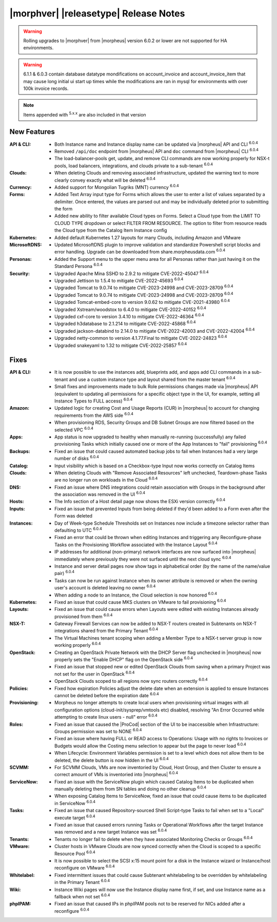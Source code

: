.. _Release Notes:

**************************************
|morphver| |releasetype| Release Notes
**************************************

.. WARNING:: Rolling upgrades to |morphver| from |morpheus| version 6.0.2 or lower are not supported for HA environments.

.. WARNING:: 6.1.1 & 6.0.3 contain database datatype mondifications on account_invoice and account_invoice_item that may cause long initial ui start up times while the modifications are ran in mysql for environments with over 100k invoice records.

.. NOTE:: Items appended with :superscript:`5.x.x` are also included in that version
.. .. include:: highlights.rst

New Features
============

:API & CLI: - Both Instance name and Instance display name can be updated via |morpheus| API and CLI :superscript:`6.0.4`
             - Removed ``/api/doc`` endpoint from |morpheus| API and ``doc`` command from |morpheus| CLI :superscript:`6.0.4`
             - The load-balancer-pools get, update, and remove CLI commands are now working properly for NSX-t pools, load balancers, integrations, and clouds private to a sub-tenant :superscript:`6.0.4`
:Clouds: - When deleting Clouds and removing associated infrastructure, updated the warning text to more clearly convey exactly what will be deleted :superscript:`6.0.4`
:Currency: - Added support for Mongolian Tugriks (MNT) currency :superscript:`6.0.4`
:Forms: - Added Text Array input type for Forms which allows the user to enter a list of values separated by a delimiter. Once entered, the values are parsed out and may be individually deleted prior to submitting the form
         - Added new ability to filter available Cloud types on Forms. Select a Cloud type from the LIMIT TO CLOUD TYPE dropdown or select FILTER FROM RESOURCE. The option to filter from resource reads the Cloud type from the Catalog Item Instance config
:Kubernetes: - Added default Kubernetes 1.27 layouts for many Clouds, including Amazon and VMware
:MicrosoftDNS: - Updated MicrosoftDNS plugin to improve validation and standardize Powershell script blocks and error handling. Upgrade can be downloaded from share.morpheusdata.com :superscript:`6.0.4`
:Personas: - Added the Support menu to the upper menu area for all Personas rather than just having it on the Standard Persona :superscript:`6.0.4`
:Security: - Upgraded Apache Mina SSHD to 2.9.2 to mitigate CVE-2022-45047 :superscript:`6.0.4`
            - Upgraded Jettison to 1.5.4 to mitigate CVE-2022-45693 :superscript:`6.0.4`
            - Upgraded Tomcat to 9.0.74 to mitigate CVE-2023-24998 and CVE-2023-28709 :superscript:`6.0.4`
            - Upgraded Tomcat to 9.0.74 to mitigate CVE-2023-24998 and CVE-2023-28709 :superscript:`6.0.4`
            - Upgraded Tomcat-embed-core to version 9.0.62 to mitigate CVE-2021-43980 :superscript:`6.0.4`
            - Upgraded Xstream/woodstox to 6.4.0 to mitigate CVE-2022-40152 :superscript:`6.0.4`
            - Upgraded cxf-core to version 3.4.10 to mitigate CVE-2022-46364 :superscript:`6.0.4`
            - Upgraded h3database to 2.1.214 to mitigate CVE-2022-45868 :superscript:`6.0.4`
            - Upgraded jackson-databind to 2.14.0 to mitigate CVE-2022-42003 and CVE-2022-42004 :superscript:`6.0.4`
            - Upgraded netty-common to version 4.1.77.Final to mitigate CVE-2022-24823 :superscript:`6.0.4`
            - Upgraded snakeyaml to 1.32 to mitigate CVE-2022-25857 :superscript:`6.0.4`


Fixes
=====

:API & CLI: - It is now possible to use the instances add, blueprints add, and apps add CLI commands in a sub-tenant and use a custom instance type and layout shared from the master tenant :superscript:`6.0.4`
             - Small fixes and improvements made to bulk Role permissions changes made via |morpheus| API (equivalent to updating all permissions for a specific object type in the UI, for example, setting all Instance Types to FULL access) :superscript:`6.0.4`
:Amazon: - Updated logic for creating Cost and Usage Reports (CUR) in |morpheus| to account for changing requirements from the AWS side :superscript:`6.0.4`
          - When provisioning RDS, Security Groups and DB Subnet Groups are now filtered based on the selected VPC :superscript:`6.0.4`
:Apps: - App status is now upgraded to healthy when manually re-running (successfully) any failed provisioning Tasks which initially caused one or more of the App Instances to "fail" provisioning :superscript:`6.0.4`
:Backups: - Fixed an issue that could caused automated backup jobs to fail when Instances had a very large number of disks :superscript:`6.0.4`
:Catalog: - Input visibility which is based on a Checkbox-type Input now works correctly on Catalog Items
:Clouds: - When deleting Clouds with "Remove Associated Resources" left unchecked, Teardown-phase Tasks are no longer run on workloads in the Cloud :superscript:`6.0.4`
:DNS: - Fixed an issue where DNS integrations could retain association with Groups in the background after the association was removed in the UI :superscript:`6.0.4`
:Hosts: - The Info section of a Host detail page now shows the ESXi version correctly :superscript:`6.0.4`
:Inputs: - Fixed an issue that prevented Inputs from being deleted if they'd been added to a Form even after the Form was deleted
:Instances: - Day of Week-type Schedule Thresholds set on Instances now include a timezone selector rather than defaulting to UTC :superscript:`6.0.4`
             - Fixed an error that could be thrown when editing Instances and triggering any Reconfigure-phase Tasks on the Provisioning Workflow associated with the Instance Layout :superscript:`6.0.4`
             - IP addresses for additional (non-primary) network interfaces are now surfaced into |morpheus| immediately where previously they were not surfaced until the next cloud sync :superscript:`6.0.4`
             - Instance and server detail pages now show tags in alphabetical order (by the name of the name/value pair) :superscript:`6.0.4`
             - Tasks can now be run against Instance when its owner attribute is removed or when the owning user's account is deleted leaving no owner :superscript:`6.0.4`
             - When adding a node to an Instance, the Cloud selection is now honored :superscript:`6.0.4`
:Kubernetes: - Fixed an issue that could cause MKS clusters on VMware to fail provisioning :superscript:`6.0.4`
:Layouts: - Fixed an issue that could cause errors when Layouts were edited with existing Instances already provisioned from them :superscript:`6.0.4`
:NSX-T: - Gateway Firewall Services can now be added to NSX-T routers created in Subtenants on NSX-T integrations shared from the Primary Tenant :superscript:`6.0.4`
         - The Virtual Machines tenant scoping when adding a Member Type to a NSX-t server group is now working properly :superscript:`6.0.4`
:OpenStack: - Creating an OpenStack Private Network with the DHCP Server flag unchecked in |morpheus| now properly sets the "Enable DHCP" flag on the OpenStack side :superscript:`6.0.4`
             - Fixed an issue that stopped new or edited OpenStack Clouds from saving when a primary Project was not set for the user in OpenStack :superscript:`6.0.4`
             - OpenStack Clouds scoped to all regions now sync routers correctly :superscript:`6.0.4`
:Policies: - Fixed how expiration Policies adjust the delete date when an extension is applied to ensure Instances cannot be deleted before the expiration date :superscript:`6.0.4`
:Provisioning: - Morpheus no longer attempts to create local users when provisioning virtual images with all configuration options (cloud-init/sysprep/vmtools etc) disabled, resolving "An Error Occurred while attempting to create linux users - null" error :superscript:`6.0.4`
:Roles: - Fixed an issue that caused the |ProCod| section of the UI to be inaccessible when Infrastructure: Groups permission was set to NONE :superscript:`6.0.4`
         - Fixed an issue where having FULL or READ access to Operations: Usage with no rights to Invoices or Budgets would allow the Costing menu selection to appear but the page to never load :superscript:`6.0.4`
         - When Lifecycle: Environment Variables permission is set to a level which does not allow them to be deleted, the delete button is now hidden in the UI :superscript:`6.0.4`
:SCVMM: - For SCVMM Clouds, VMs are now inventoried by Cloud, Host Group, and then Cluster to ensure a correct amount of VMs is inventoried into |morpheus| :superscript:`6.0.4`
:ServiceNow: - Fixed an issue with the ServiceNow plugin which caused Catalog Items to be duplicated when manually deleting them from SN tables and doing no other cleanup :superscript:`6.0.4`
              - When exposing Catalog Items to ServiceNow, fixed an issue that could cause items to be duplicated in ServiceNow :superscript:`6.0.4`
:Tasks: - Fixed an issue that caused Repository-sourced Shell Script-type Tasks to fail when set to a "Local" execute target :superscript:`6.0.4`
         - Fixed an issue that caused errors running Tasks or Operational Workflows after the target Instance was removed and a new target Instance was set :superscript:`6.0.4`
:Tenants: - Tenants no longer fail to delete when they have associated Monitoring Checks or Groups :superscript:`6.0.4`
:VMware: - Cluster hosts in VMware Clouds are now synced correctly when the Cloud is scoped to a specific Resource Pool :superscript:`6.0.4`
          - It is now possible to select the SCSI x:15 mount point for a disk in the Instance wizard or Instance/host reconfigure on VMware :superscript:`6.0.4`
:Whitelabel: - Fixed intermittent issues that could cause Subtenant whitelabeling to be overridden by whitelabeling in the Primary Tenant :superscript:`6.0.4`
:Wiki: - Instance Wiki pages will now use the Instance display name first, if set, and use Instance name as a fallback when not set :superscript:`6.0.4`
:phpIPAM: - Fixed an issue that caused IPs in phpIPAM pools not to be reserved for NICs added after a reconfigure :superscript:`6.0.4`

